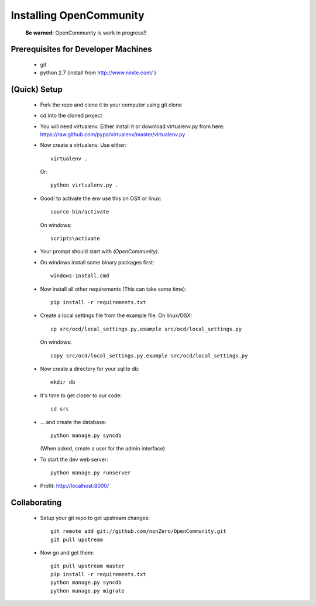 ========================
Installing OpenCommunity
========================

    **Be warned:** OpenCommunity is work in progress!!

Prerequisites for Developer Machines
====================================

 * git
 * python 2.7 (install from http://www.ninite.com/ )

(Quick) Setup
=============

  * Fork the repo and clone it to your computer using git clone
  * cd into the cloned project
  * You will need virtualenv.  Either install it or download virtualenv.py 
    from here: https://raw.github.com/pypa/virtualenv/master/virtualenv.py
  * Now create a virtualenv.  Use either::

      virtualenv .

    Or::

      python virtualenv.py .

  * Good! to activate the env use this on OSX or linux::

        source bin/activate

    On windows::

        scripts\activate

  * Your prompt should start with `(OpenCommunity)`.
  * On windows install some binary packages first::

        windows-install.cmd

  * Now install all other requirements (This can take some time)::

        pip install -r requirements.txt

  * Create a local settings file from the example file.  On linux/OSX::

        cp src/ocd/local_settings.py.example src/ocd/local_settings.py

    On windows::

        copy src/ocd/local_settings.py.example src/ocd/local_settings.py

  * Now create a directory for your sqlite db::

        mkdir db

  * It's time to get closer to our code::

        cd src

  * ... and create the database::

        python manage.py syncdb

    (When asked, create a user for the admin interface)

  * To start the dev web server::

      python manage.py runserver

  * Profit: http://localhost:8000/

Collaborating
=============

 * Setup your git repo to get upstream changes::

    git remote add git://github.com/nonZero/OpenCommunity.git
    git pull upstream


 * Now go and get them::

    git pull upstream master
    pip install -r requirements.txt
    python manage.py syncdb
    python manage.py migrate
